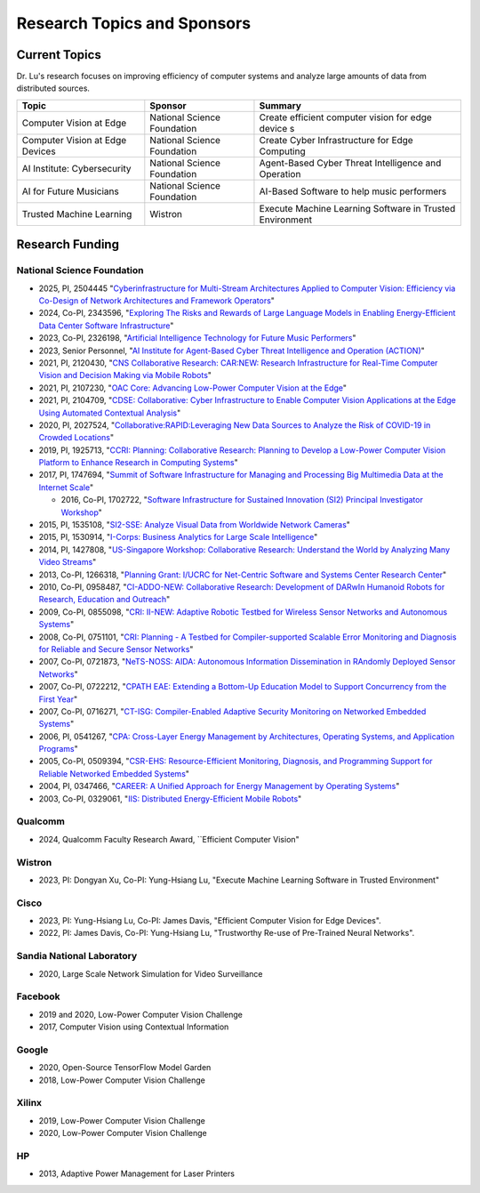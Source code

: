 Research Topics and Sponsors
============================


Current Topics
--------------

Dr. Lu's research focuses on improving efficiency of computer systems
and analyze large amounts of data from distributed sources.


+---------------------------------+-----------------------------+-------------------------------------------------------------+
| Topic                           | Sponsor                     | Summary                                                     | 
+=================================+=============================+=============================================================+
| Computer Vision at Edge         | National Science Foundation | Create efficient computer vision for edge device s          |
+---------------------------------+-----------------------------+-------------------------------------------------------------+
| Computer Vision at Edge Devices | National Science Foundation | Create Cyber Infrastructure for Edge Computing              |
+---------------------------------+-----------------------------+-------------------------------------------------------------+
| AI Institute: Cybersecurity     | National Science Foundation | Agent-Based Cyber Threat Intelligence and Operation         |
+---------------------------------+-----------------------------+-------------------------------------------------------------+
| AI for Future Musicians         | National Science Foundation | AI-Based Software to help music performers                  |
+---------------------------------+-----------------------------+-------------------------------------------------------------+
| Trusted Machine Learning        | Wistron                     | Execute Machine Learning Software in Trusted Environment    |
+---------------------------------+-----------------------------+-------------------------------------------------------------+


Research Funding
----------------

National Science Foundation
^^^^^^^^^^^^^^^^^^^^^^^^^^^

- 2025, PI,  2504445  "`Cyberinfrastructure for Multi-Stream Architectures Applied to Computer Vision: Efficiency via Co-Design of Network Architectures and Framework Operators <https://www.nsf.gov/awardsearch/showAward?AWD_ID=2504445>`_"

- 2024, Co-PI, 2343596, "`Exploring The Risks and Rewards of Large Language Models in Enabling Energy-Efficient Data Center Software Infrastructure <https://www.nsf.gov/awardsearch/showAward?AWD_ID=2343596>`_"

- 2023, Co-PI, 2326198, "`Artificial Intelligence Technology for Future Music Performers <https://www.nsf.gov/awardsearch/showAward?AWD_ID=2326198>`_"

- 2023, Senior Personnel, "`AI Institute for Agent-Based Cyber Threat
  Intelligence and Operation (ACTION) <https://action.ucsb.edu>`_"
  
- 2021, PI, 2120430, "`CNS Collaborative Research: CAR:NEW: Research
  Infrastructure for Real-Time Computer Vision and Decision Making via
  Mobile Robots <https://www.nsf.gov/awardsearch/showAward?AWD_ID=2120430>`_"

- 2021, PI, 2107230, "`OAC Core: Advancing Low-Power Computer Vision at
  the Edge <https://www.nsf.gov/awardsearch/showAward?AWD_ID=2107230>`_"

- 2021, PI, 2104709, "`CDSE: Collaborative: Cyber Infrastructure to
  Enable Computer Vision Applications at the Edge Using Automated
  Contextual Analysis <https://www.nsf.gov/awardsearch/showAward?AWD_ID=2104709>`_"

- 2020, PI, 2027524, "`Collaborative:RAPID:Leveraging New Data Sources to Analyze
  the Risk of COVID-19 in Crowded Locations <https://www.nsf.gov/awardsearch/showAward?AWD_ID=2027524>`_"

- 2019, PI, 1925713, "`CCRI: Planning: Collaborative Research: Planning to
  Develop a Low-Power Computer Vision Platform to Enhance Research
  in Computing Systems <https://www.nsf.gov/awardsearch/showAward?AWD_ID=1925713>`_"

- 2017, PI, 1747694, "`Summit of Software Infrastructure for Managing and
  Processing Big Multimedia Data at the Internet Scale <https://www.nsf.gov/awardsearch/showAward?AWD_ID=1747694>`_"

  - 2016, Co-PI, 1702722, "`Software Infrastructure for Sustained
    Innovation (SI2) Principal Investigator Workshop
    <https://www.nsf.gov/awardsearch/showAward?AWD_ID=1702722>`_"

- 2015, PI, 1535108, "`SI2-SSE: Analyze Visual Data from Worldwide
  Network Cameras
  <https://www.nsf.gov/awardsearch/showAward?AWD_ID=1535108>`_"

- 2015, PI, 1530914, "`I-Corps: Business Analytics for Large Scale
  Intelligence
  <https://www.nsf.gov/awardsearch/showAward?AWD_ID=1530914>`_"

- 2014, PI, 1427808, "`US-Singapore Workshop: Collaborative Research:
  Understand the World by Analyzing Many Video Streams
  <https://www.nsf.gov/awardsearch/showAward?AWD_ID=1427808>`_"

- 2013, Co-PI, 1266318, "`Planning Grant: I/UCRC for Net-Centric Software and
  Systems Center Research Center <https://www.nsf.gov/awardsearch/showAward?AWD_ID=1266318>`_"

- 2010, Co-PI, 0958487, "`CI-ADDO-NEW: Collaborative Research: Development of
  DARwIn Humanoid Robots for Research, Education and Outreach <https://www.nsf.gov/awardsearch/showAward?AWD_ID=0958487>`_"

- 2009, Co-PI, 0855098, "`CRI: II-NEW: Adaptive Robotic Testbed for
  Wireless Sensor Networks and Autonomous Systems
  <https://www.nsf.gov/awardsearch/showAward?AWD_ID=0855098>`_"

- 2008, Co-PI, 0751101, "`CRI: Planning - A Testbed for
  Compiler-supported Scalable Error Monitoring and Diagnosis for
  Reliable and Secure Sensor Networks
  <https://www.nsf.gov/awardsearch/showAward?AWD_ID=0751101>`_"

- 2007, Co-PI, 0721873, "`NeTS-NOSS: AIDA: Autonomous Information
  Dissemination in RAndomly Deployed Sensor Networks
  <https://www.nsf.gov/awardsearch/showAward?AWD_ID=0721873>`_"

- 2007, Co-PI, 0722212, "`CPATH EAE: Extending a Bottom-Up Education Model to
  Support Concurrency from the First Year <https://www.nsf.gov/awardsearch/showAward?AWD_ID=0722212>`_"

- 2007, Co-PI, 0716271, "`CT-ISG: Compiler-Enabled Adaptive Security Monitoring
  on Networked Embedded Systems <https://www.nsf.gov/awardsearch/showAward?AWD_ID=0716271>`_"

- 2006, PI, 0541267, "`CPA: Cross-Layer Energy Management by Architectures,
  Operating Systems, and Application Programs <https://www.nsf.gov/awardsearch/showAward?AWD_ID=0541267>`_"

- 2005, Co-PI, 0509394, "`CSR-EHS: Resource-Efficient Monitoring,
  Diagnosis, and Programming Support for Reliable Networked Embedded
  Systems
  <https://www.nsf.gov/awardsearch/showAward?AWD_ID=0509394>`_"

- 2004, PI, 0347466, "`CAREER: A Unified Approach for Energy
  Management by Operating Systems
  <https://www.nsf.gov/awardsearch/showAward?AWD_ID=0347466>`_"

- 2003, Co-PI, 0329061, "`IIS: Distributed Energy-Efficient Mobile
  Robots <https://www.nsf.gov/awardsearch/showAward?AWD_ID=0329061>`_"

Qualcomm
^^^^^^^

- 2024, Qualcomm Faculty Research Award, ``Efficient Computer Vision"

Wistron
^^^^^^^
- 2023, PI: Dongyan Xu, Co-PI: Yung-Hsiang Lu, "Execute Machine
  Learning Software in Trusted Environment"

Cisco
^^^^^

- 2023, PI: Yung-Hsiang Lu, Co-PI: James Davis, "Efficient Computer Vision for Edge Devices".

- 2022, PI: James Davis, Co-PI: Yung-Hsiang Lu, "Trustworthy Re-use of
  Pre-Trained Neural Networks".

Sandia National Laboratory
^^^^^^^^^^^^^^^^^^^^^^^^^^

- 2020, Large Scale Network Simulation for Video Surveillance


Facebook
^^^^^^^^

- 2019 and 2020, Low-Power Computer Vision Challenge

- 2017, Computer Vision using Contextual Information  

Google
^^^^^^

- 2020, Open-Source TensorFlow Model Garden

- 2018, Low-Power Computer Vision Challenge


Xilinx
^^^^^^

- 2019, Low-Power Computer Vision Challenge

- 2020, Low-Power Computer Vision Challenge

HP
^^

- 2013, Adaptive Power Management for Laser Printers
  

